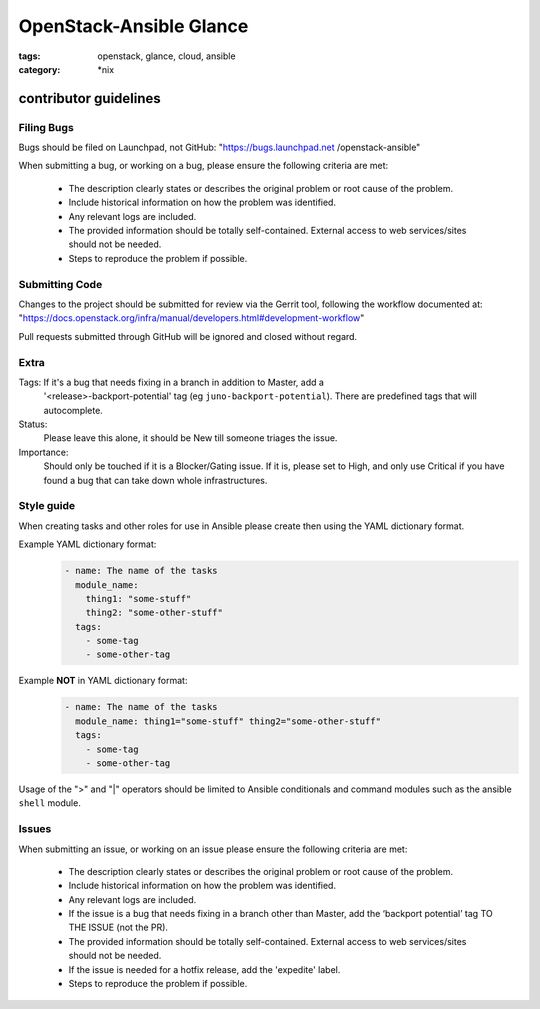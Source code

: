 OpenStack-Ansible Glance
########################
:tags: openstack, glance, cloud, ansible
:category: \*nix

contributor guidelines
^^^^^^^^^^^^^^^^^^^^^^

Filing Bugs
-----------

Bugs should be filed on Launchpad, not GitHub: "https://bugs.launchpad.net
/openstack-ansible"


When submitting a bug, or working on a bug, please ensure the following
criteria are met:
    * The description clearly states or describes the original problem or root
      cause of the problem.
    * Include historical information on how the problem was identified.
    * Any relevant logs are included.
    * The provided information should be totally self-contained. External
      access to web services/sites should not be needed.
    * Steps to reproduce the problem if possible.


Submitting Code
---------------

Changes to the project should be submitted for review via the Gerrit tool,
following the workflow documented at:
"https://docs.openstack.org/infra/manual/developers.html#development-workflow"

Pull requests submitted through GitHub will be ignored and closed without
regard.


Extra
-----

Tags: If it's a bug that needs fixing in a branch in addition to Master, add a
    '\<release\>-backport-potential' tag (eg ``juno-backport-potential``).
    There are predefined tags that will autocomplete.

Status:
    Please leave this alone, it should be New till someone triages the issue.

Importance:
    Should only be touched if it is a Blocker/Gating issue. If it is, please
    set to High, and only use Critical if you have found a bug that can take
    down whole infrastructures.


Style guide
-----------

When creating tasks and other roles for use in Ansible please create then
using the YAML dictionary format.

Example YAML dictionary format:
    .. code-block:: yaml

        - name: The name of the tasks
          module_name:
            thing1: "some-stuff"
            thing2: "some-other-stuff"
          tags:
            - some-tag
            - some-other-tag


Example **NOT** in YAML dictionary format:
    .. code-block:: yaml

        - name: The name of the tasks
          module_name: thing1="some-stuff" thing2="some-other-stuff"
          tags:
            - some-tag
            - some-other-tag


Usage of the ">" and "|" operators should be limited to Ansible conditionals
and command modules such as the ansible ``shell`` module.


Issues
------

When submitting an issue, or working on an issue please ensure the following
criteria are met:
    * The description clearly states or describes the original problem or root
      cause of the problem.
    * Include historical information on how the problem was identified.
    * Any relevant logs are included.
    * If the issue is a bug that needs fixing in a branch other than Master,
      add the ‘backport potential’ tag TO THE ISSUE (not the PR).
    * The provided information should be totally self-contained. External
      access to web services/sites should not be needed.
    * If the issue is needed for a hotfix release, add the 'expedite' label.
    * Steps to reproduce the problem if possible.

